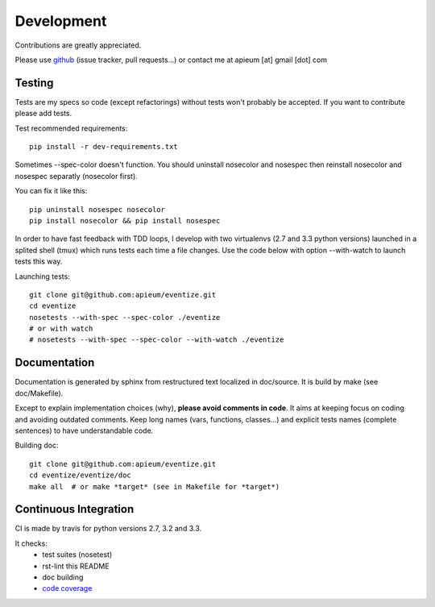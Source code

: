 
===========
Development
===========

Contributions are greatly appreciated.

Please use `github <https://github.com/apieum/eventize>`_ (issue tracker, pull requests...) or contact me at apieum [at] gmail [dot] com

--------
Testing
--------
Tests are my specs so code (except refactorings) without tests won't probably be accepted.
If you want to contribute please add tests.

Test recommended requirements::

  pip install -r dev-requirements.txt


Sometimes --spec-color doesn't function.
You should uninstall nosecolor and nosespec then reinstall nosecolor and nosespec separatly (nosecolor first).

You can fix it like this::

  pip uninstall nosespec nosecolor
  pip install nosecolor && pip install nosespec


In order to have fast feedback with TDD loops, I develop with two virtualenvs (2.7 and 3.3 python versions) launched in a splited shell (tmux) which runs tests each time a file changes.
Use the code below with option --with-watch to launch tests this way.

Launching tests::

  git clone git@github.com:apieum/eventize.git
  cd eventize
  nosetests --with-spec --spec-color ./eventize
  # or with watch
  # nosetests --with-spec --spec-color --with-watch ./eventize


--------------
Documentation
--------------

Documentation is generated by sphinx from restructured text localized in doc/source. It is build by make (see doc/Makefile).

Except to explain implementation choices (why), **please avoid comments in code**. It aims at keeping focus on coding and avoiding outdated comments.
Keep long names (vars, functions, classes...) and explicit tests names (complete sentences) to have understandable code.

Building doc::

  git clone git@github.com:apieum/eventize.git
  cd eventize/eventize/doc
  make all  # or make *target* (see in Makefile for *target*)


----------------------
Continuous Integration
----------------------

CI is made by travis for python versions 2.7, 3.2 and 3.3.

It checks:
  * test suites (nosetest)
  * rst-lint this README
  * doc building
  * `code coverage <https://coveralls.io/r/apieum/eventize>`_


.. image:: https://secure.travis-ci.org/apieum/eventize.png?branch=master
 :target: https://travis-ci.org/apieum/eventize
